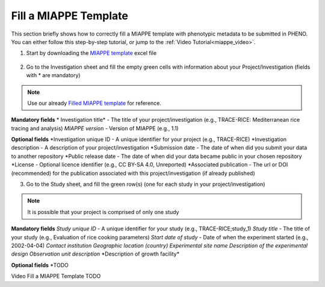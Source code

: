 .. _miappe_template:

Fill a MIAPPE Template
======================

| This section briefly shows how to correctly fill a MIAPPE template with phenotypic metadata to be submitted in PHENO.
| You can either follow this step-by-step tutorial, or jump to the :ref:`Video Tutorial<miappe_video>`.

1. Start by downloading the `MIAPPE template <https://github.com/MIAPPE/MIAPPE/raw/master/MIAPPE_Checklist-Data-Model-v1.1/MIAPPE_templates/MIAPPEv1.1_training_spreadsheet.xlsx>`_ excel file

.. figure:: /images/Miappe_template.png
   :scale: 50%

2. Go to the Investigation sheet and fill the empty green cells with information about your Project/Investigation (fields with * are mandatory)

.. note::
    Use our already `Filled MIAPPE template <https://github.com/forestbiotech-lab/ontobrapi-web/raw/master/public/assets/Miappe_compliant_Excel.xlsx>`_ for reference.

**Mandatory fields**
* Investigation title* - The title of your project/investigation (e.g., TRACE-RICE: Mediterranean rice tracing and analysis)
*MIAPPE version* - Version of MIAPPE (e.g., 1.1)

**Optional fields**
*Investigation unique ID - A unique identifier for your project (e.g., TRACE-RICE)
*Investigation description - A description of your project/investigation
*Submission date - The date of when did you submit your data to another repository
*Public release date - The date of when did your data became public in your chosen repository
*License - Optional licence identifier (e.g., CC BY-SA 4.0, Unreported)
*Associated publication - The url or DOI (recommended) for the publication associated with this project/investigation (if already published)

3. Go to the Study sheet, and fill the green row(s) (one for each study in your project/investigation)

.. note::
    It is possible that your project is comprised of only one study

**Mandatory fields**
*Study unique ID* - A unique identifier for your study (e.g., TRACE-RICE;study_1)
*Study title* - The title of your study (e.g., Evaluation of rice cooking parameters)
*Start date of study* - Date of when the experiment started (e.g., 2002-04-04)
*Contact institution*
*Geographic location (country)*
*Experimental site name*
*Description of the experimental design*
*Observation unit description*
*Description of growth facility\*

**Optional fields**
*TODO

.. _miappe_video::

| Video Fill a MIAPPE Template TODO
